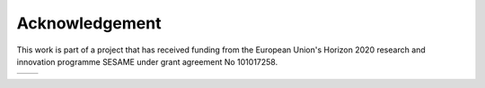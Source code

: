 ===============
Acknowledgement
===============

This work is part of a project that has received funding from the European
Union's Horizon 2020 research and innovation programme SESAME under grant
agreement No 101017258.

.. list-table::

    * - .. _fig_eu:
        .. image:: _static/eu-emblem.jpg
            :height: 100px

      - .. _fig_sesame:
        .. image:: _static/sesame-logo.jpg
            :height: 100px
